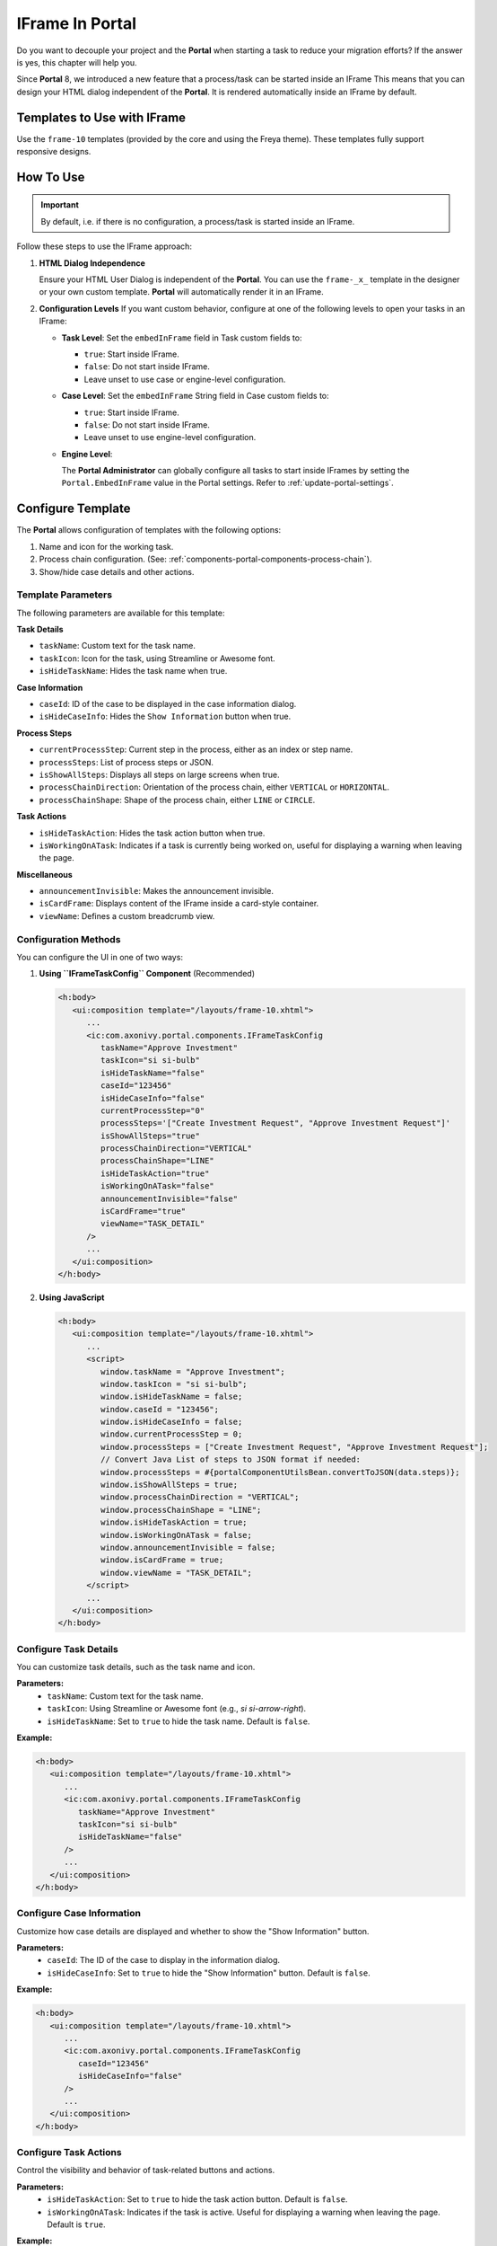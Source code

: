 .. _iframe-in-portal:

IFrame In Portal
****************

Do you want to decouple your project and the **Portal** when starting a task to reduce your migration efforts?
If the answer is yes, this chapter will help you.

Since **Portal** 8, we introduced a new feature that a process/task can be started inside an IFrame This means that you can design
your HTML dialog independent of the  **Portal**. It is rendered automatically inside an IFrame by default.

.. _iframe-usage:

Templates to Use with IFrame
============================

Use the ``frame-10`` templates (provided by the core and using the Freya theme).  
These templates fully support responsive designs.

How To Use
==========

.. important::
	By default, i.e. if there is no configuration, a process/task is started inside an IFrame.

Follow these steps to use the IFrame approach:
 
#. **HTML Dialog Independence**

   Ensure your HTML User Dialog is independent of the **Portal**. You can use the ``frame-_x_`` 
   template in the designer or your own custom template. **Portal** will automatically render it in an IFrame.

#. **Configuration Levels**  
   If you want custom behavior, configure at one of the following levels to open your tasks in an IFrame:

   - **Task Level**: Set the ``embedInFrame`` field in Task custom fields to:

     - ``true``: Start inside IFrame.
     - ``false``: Do not start inside IFrame.
     - Leave unset to use case or engine-level configuration.

     |task-embedInFrame|

   - **Case Level**: Set the ``embedInFrame`` String field in Case custom fields to:

     - ``true``: Start inside IFrame.
     - ``false``: Do not start inside IFrame.
     - Leave unset to use engine-level configuration.

     |case-embedInFrame|

   - **Engine Level**:

     The **Portal Administrator** can globally configure all tasks to start inside IFrames by setting the ``Portal.EmbedInFrame`` value in the Portal settings.  
     Refer to :ref:`update-portal-settings`.

.. _iframe-configure-template:

Configure Template
==================

The **Portal** allows configuration of templates with the following options:

#. Name and icon for the working task.  
#. Process chain configuration.  
   (See: :ref:`components-portal-components-process-chain`).  
#. Show/hide case details and other actions.


Template Parameters
-------------------

The following parameters are available for this template:

**Task Details**

- ``taskName``: Custom text for the task name.
- ``taskIcon``: Icon for the task, using Streamline or Awesome font.
- ``isHideTaskName``: Hides the task name when true.

**Case Information**

- ``caseId``: ID of the case to be displayed in the case information dialog.
- ``isHideCaseInfo``: Hides the ``Show Information`` button when true.

**Process Steps**

- ``currentProcessStep``: Current step in the process, either as an index or step name.
- ``processSteps``: List of process steps or JSON.
- ``isShowAllSteps``: Displays all steps on large screens when true.
- ``processChainDirection``: Orientation of the process chain, either ``VERTICAL`` or ``HORIZONTAL``.
- ``processChainShape``: Shape of the process chain, either ``LINE`` or ``CIRCLE``.

**Task Actions**

- ``isHideTaskAction``: Hides the task action button when true.
- ``isWorkingOnATask``: Indicates if a task is currently being worked on, 
  useful for displaying a warning when leaving the page.

**Miscellaneous**

- ``announcementInvisible``: Makes the announcement invisible.
- ``isCardFrame``: Displays content of the IFrame inside a card-style container.
- ``viewName``: Defines a custom breadcrumb view.

Configuration Methods
---------------------

You can configure the UI in one of two ways:

#. **Using ``IFrameTaskConfig`` Component** (Recommended)

   .. code-block:: xml

      <h:body>
         <ui:composition template="/layouts/frame-10.xhtml">
            ...
            <ic:com.axonivy.portal.components.IFrameTaskConfig 
               taskName="Approve Investment" 
               taskIcon="si si-bulb"
               isHideTaskName="false"
               caseId="123456"
               isHideCaseInfo="false"
               currentProcessStep="0"
               processSteps='["Create Investment Request", "Approve Investment Request"]'
               isShowAllSteps="true"
               processChainDirection="VERTICAL"
               processChainShape="LINE"
               isHideTaskAction="true"
               isWorkingOnATask="false"
               announcementInvisible="false"
               isCardFrame="true"
               viewName="TASK_DETAIL"
            />
            ...
         </ui:composition>
      </h:body>

#. **Using JavaScript**

   .. code-block:: xml

      <h:body>
         <ui:composition template="/layouts/frame-10.xhtml">
            ...
            <script>
               window.taskName = "Approve Investment";
               window.taskIcon = "si si-bulb";
               window.isHideTaskName = false;
               window.caseId = "123456";
               window.isHideCaseInfo = false;
               window.currentProcessStep = 0;
               window.processSteps = ["Create Investment Request", "Approve Investment Request"];
               // Convert Java List of steps to JSON format if needed:
               window.processSteps = #{portalComponentUtilsBean.convertToJSON(data.steps)};
               window.isShowAllSteps = true;
               window.processChainDirection = "VERTICAL";
               window.processChainShape = "LINE";
               window.isHideTaskAction = true;
               window.isWorkingOnATask = false;
               window.announcementInvisible = false;
               window.isCardFrame = true;
               window.viewName = "TASK_DETAIL";
            </script>
            ...
         </ui:composition>
      </h:body>

Configure Task Details
----------------------
You can customize task details, such as the task name and icon. 

**Parameters:**
   - ``taskName``: Custom text for the task name.
   - ``taskIcon``: Using Streamline or Awesome font (e.g., `si si-arrow-right`).
   - ``isHideTaskName``: Set to ``true`` to hide the task name. Default is ``false``.

**Example:**

.. code-block:: xml

   <h:body>
      <ui:composition template="/layouts/frame-10.xhtml">
         ...
         <ic:com.axonivy.portal.components.IFrameTaskConfig
            taskName="Approve Investment"
            taskIcon="si si-bulb"
            isHideTaskName="false"
         />
         ...
      </ui:composition>
   </h:body>


Configure Case Information
--------------------------
Customize how case details are displayed and whether to show the "Show Information" button.

**Parameters:**
   - ``caseId``: The ID of the case to display in the information dialog.
   - ``isHideCaseInfo``: Set to ``true`` to hide the "Show Information" button.
     Default is ``false``.

**Example:**

.. code-block:: xml

   <h:body>
      <ui:composition template="/layouts/frame-10.xhtml">
         ...
         <ic:com.axonivy.portal.components.IFrameTaskConfig
            caseId="123456"
            isHideCaseInfo="false"
         />
         ...
      </ui:composition>
   </h:body>

Configure Task Actions
----------------------
Control the visibility and behavior of task-related buttons and actions.

**Parameters:**
   - ``isHideTaskAction``: Set to ``true`` to hide the task action button. 
     Default is ``false``.
   - ``isWorkingOnATask``: Indicates if the task is active. 
     Useful for displaying a warning when leaving the page. Default is ``true``.

**Example:**

.. code-block:: xml

   <h:body>
      <ui:composition template="/layouts/frame-10.xhtml">
         ...
         <ic:com.axonivy.portal.components.IFrameTaskConfig
            isHideTaskAction="true"
            isWorkingOnATask="true"
         />
         ...
      </ui:composition>
   </h:body>


Configure Miscellaneous Options
-------------------------------
Additional settings can influence the layout and visibility of elements.

**Parameters:**
   - ``announcementInvisible``: Set to ``true`` to hide announcements. 
     Default is ``false``.
   - ``isCardFrame``: Set to ``true`` to display the IFrame 
     content inside a card-style container.
   - ``viewName``: Custom breadcrumb view. Possible values are: 
     ``HOME, PROCESS, TASK, TASK_DETAIL, CASE_DETAIL, CASE, TECHNICAL_CASE, RELATED_TASK, 
     USER_PROFILE, ABSENCES_MANAGEMENT, DASHBOARD_CONFIGURATION, EDIT_DASHBOARD_DETAILS, 
     PROCESS_VIEWER, PORTAL_MANAGEMENT, NOTIFICATION``.

**Example:**   

.. code-block:: xml

   <h:body>
      <ui:composition template="/layouts/frame-10.xhtml">
         ...
         <ic:com.axonivy.portal.components.IFrameTaskConfig
            announcementInvisible="false"
            isCardFrame="true"
            viewName="TASK_DETAIL"
         />
         ...
      </ui:composition>
   </h:body>

Configure Show Information
--------------------------

When you click the ``Show Information`` button, **Portal** will show  details of the
running case in a modal dialog.

Options for ``Show Information``

   - ``caseId``: Case ID of the case you want to show in the modal dialog.
   - ``isHideCaseInfo``: Hide the ``Show Information`` button

.. csv-table::
  :file: documents/available_show_information_options.csv
  :widths: 20 50
  :header-rows: 1
  :class: longtable

Example using IFrameTaskConfig:

.. code-block:: xml

   <h:body>
      <ui:composition template="/layouts/frame-10.xhtml">
         ...
         <ic:com.axonivy.portal.components.IFrameTaskConfig 
            caseId="123456"
         />
         ...
      </ui:composition>
   </h:body>

Configure Process steps
-----------------------

``Process steps`` have many options to be configured from the list of steps to layout and shape.

Options for ``Process steps``

.. csv-table::
  :file: documents/available_process_steps_options.csv
  :widths: 20 50
  :header-rows: 1
  :class: longtable


.. note::

       When defining parameter ``processSteps``, please make sure that you add this JSP function tag to your HTML dialog:
       ``xmlns:fn="http://xmlns.jcp.org/jsp/jstl/functions"``

Example using IFrameTaskConfig:

.. code-block:: xml

   <h:body>
      <ui:composition template="/layouts/frame-10.xhtml">
         ...
         <ic:com.axonivy.portal.components.IFrameTaskConfig 
            currentProcessStep="0"
            processSteps='["Create Investment Request", "Approve Investment Request"]'
            processChainDirection="VERTICAL"
            processChainShape="LINE"
         />
         ...
      </ui:composition>
   </h:body>

Other options
-------------

Various options can affect functions and layout.

.. csv-table::
  :file: documents/available_other_options.csv
  :widths: 20 50
  :header-rows: 1
  :class: longtable

Example using IFrameTaskConfig:

.. code-block:: xml

   <h:body>
      <ui:composition template="/layouts/frame-10.xhtml">
         ...
         <ic:com.axonivy.portal.components.IFrameTaskConfig 
            isHideTaskAction="true"
            isWorkingOnATask="false"
            announcementInvisible="false"
            isCardFrame="true"
         />
         ...
      </ui:composition>
   </h:body>

Developer tips
==============

If your project has a navigation button that does not complete a task (e.g.,
Cancel), redirect the user to the desired page (e.g., the application home, task
list, process list, etc.) in the HTML dialog.

.. |task-embedInFrame| image:: images/task-embedInFrame.png
.. |case-embedInFrame| image:: images/case-embedInFrame.png
.. |case-list-template| image:: ../../screenshots/case/case-key-information.png
.. |task-list-template| image:: ../../screenshots/task/task-key-information.png
.. |task-name-template| image:: ../../screenshots/layout-template/task-template.png
